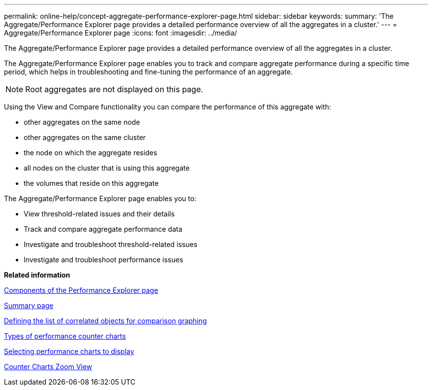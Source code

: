 ---
permalink: online-help/concept-aggregate-performance-explorer-page.html
sidebar: sidebar
keywords: 
summary: 'The Aggregate/Performance Explorer page provides a detailed performance overview of all the aggregates in a cluster.'
---
= Aggregate/Performance Explorer page
:icons: font
:imagesdir: ../media/

[.lead]
The Aggregate/Performance Explorer page provides a detailed performance overview of all the aggregates in a cluster.

The Aggregate/Performance Explorer page enables you to track and compare aggregate performance during a specific time period, which helps in troubleshooting and fine-tuning the performance of an aggregate.

[NOTE]
====
Root aggregates are not displayed on this page.
====

Using the View and Compare functionality you can compare the performance of this aggregate with:

* other aggregates on the same node
* other aggregates on the same cluster
* the node on which the aggregate resides
* all nodes on the cluster that is using this aggregate
* the volumes that reside on this aggregate

The Aggregate/Performance Explorer page enables you to:

* View threshold-related issues and their details
* Track and compare aggregate performance data
* Investigate and troubleshoot threshold-related issues
* Investigate and troubleshoot performance issues

*Related information*

xref:concept-components-of-the-performance-explorer-page.adoc[Components of the Performance Explorer page]

xref:reference-summary-page-opm.adoc[Summary page]

xref:task-defining-the-list-of-correlated-objects-for-comparison-graphing.adoc[Defining the list of correlated objects for comparison graphing]

xref:reference-types-of-performance-counter-charts.adoc[Types of performance counter charts]

xref:task-selecting-performance-charts-to-display.adoc[Selecting performance charts to display]

xref:concept-counter-charts-zoom-view.adoc[Counter Charts Zoom View]
